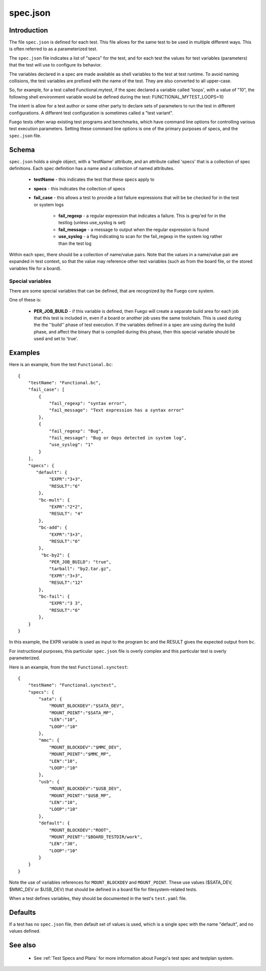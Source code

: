 ############
spec.json
############

================
Introduction
================

The file ``spec.json`` is defined for each test.  This file allows for
the same test to be used in multiple different ways.  This is often
referred to as a parameterized test.

The ``spec.json`` file indicates a list of "specs" for the test, and
for each test the values for test variables (parameters) that the test
will use to configure its behavior.

The variables declared in a spec are made available as shell variables
to the test at test runtime.  To avoid naming collisions, the test
variables are prefixed with the name of the test.  They are also
converted to all upper-case.

So, for example, for a test called Functional.mytest, if the spec
declared a variable called 'loops', with a value of "10", the
following shell environment variable would be defined during
the test: FUNCTIONAL_MYTEST_LOOPS=10

The intent is allow for a test author or some other party to declare
sets of parameters to run the test in different configurations. A
different test configuration is sometimes called a "test variant".

Fuego tests often wrap existing test programs and benchmarks,
which have command line options for controlling various test execution
parameters.  Setting these command line options is one of the primary
purposes of specs, and the ``spec.json`` file.

==========
Schema
==========

``spec.json`` holds a single object, with a 'testName' attribute, and an
attribute called 'specs' that is a collection of spec definitions.
Each spec definition has a name and a collection of named attributes.

 * **testName** - this indicates the test that these specs apply to
 * **specs** - this indicates the collection of specs
 * **fail_case** - this allows a test to provide a list failure expressions
   that will be be checked for in the test or system logs

    * **fail_regexp** - a regular expression that indicates a failure.
      This is grep'ed for in the testlog (unless use_syslog is set)
    * **fail_message** - a message to output when the regular expression is
      found

    * **use_syslog** - a flag indicating to scan for the fail_regexp in the
      system log rather than the test log

Within each spec, there should be a collection of name/value pairs.
Note that the values in a name/value pair are expanded in test context,
so that the value may reference other test variables (such as from
the board file, or the stored variables file for a board).

Special variables
=======================

There are some special variables that can be defined, that are recognized
by the Fuego core system.

One of these is:

 * **PER_JOB_BUILD** - if this variable is defined, then Fuego will create
   a separate build area for each job that this test is included in, even if
   a board or another job uses the same toolchain.  This is used during the
   the ''build'' phase of test execution. If the variables defined in a
   spec are using during the build phase, and affect the binary that is
   compiled during this phase, then this special variable should be used
   and set to 'true'.

============
Examples
============

Here is an example, from the test ``Functional.bc``:

::

  {
      "testName": "Functional.bc",
      "fail_case": [
          {
              "fail_regexp": "syntax error",
              "fail_message": "Text expression has a syntax error"
          },
          {
              "fail_regexp": "Bug",
              "fail_message": "Bug or Oops detected in system log",
              "use_syslog": "1"
          }
      ],
      "specs": {
         "default": {
              "EXPR":"3+3",
              "RESULT":"6"
          },
          "bc-mult": {
              "EXPR":"2*2",
              "RESULT": "4"
          },
          "bc-add": {
              "EXPR":"3+3",
              "RESULT":"6"
          },
           "bc-by2": {
              "PER_JOB_BUILD": "true",
              "tarball": "by2.tar.gz",
              "EXPR":"3+3",
              "RESULT":"12"
          },
          "bc-fail": {
              "EXPR":"3 3",
              "RESULT":"6"
          },
      }
  }

In this example, the EXPR variable is used as input to the program
``bc`` and the RESULT gives the expected output from ``bc``.

For instructional purposes, this particular ``spec.json`` file is
overly complex and this particular test is overly parameterized.


Here is an example, from the test ``Functional.synctest``:

::

  {
      "testName": "Functional.synctest",
      "specs": {
          "sata": {
              "MOUNT_BLOCKDEV":"$SATA_DEV",
              "MOUNT_POINT":"$SATA_MP",
              "LEN":"10",
              "LOOP":"10"
          },
          "mmc": {
              "MOUNT_BLOCKDEV":"$MMC_DEV",
              "MOUNT_POINT":"$MMC_MP",
              "LEN":"10",
              "LOOP":"10"
          },
          "usb": {
              "MOUNT_BLOCKDEV":"$USB_DEV",
              "MOUNT_POINT":"$USB_MP",
              "LEN":"10",
              "LOOP":"10"
          },
          "default": {
              "MOUNT_BLOCKDEV":"ROOT",
              "MOUNT_POINT":"$BOARD_TESTDIR/work",
              "LEN":"30",
              "LOOP":"10"
          }
      }
  }


Note the use of variables references for ``MOUNT_BLOCKDEV`` and
``MOUNT_POINT``.  These use values ($SATA_DEV, $MMC_DEV or $USB_DEV) that
should be defined in a board file for filesystem-related tests.

When a test defines variables, they should be documented in the test's
``test.yaml`` file.

============
Defaults
============

If a test has no ``spec.json`` file, then default set of values is used,
which is a single spec with the name "default", and no values defined.

============
See also
============

 * See :ref:`Test Specs and Plans` for more information about
   Fuego's test spec and testplan system.

